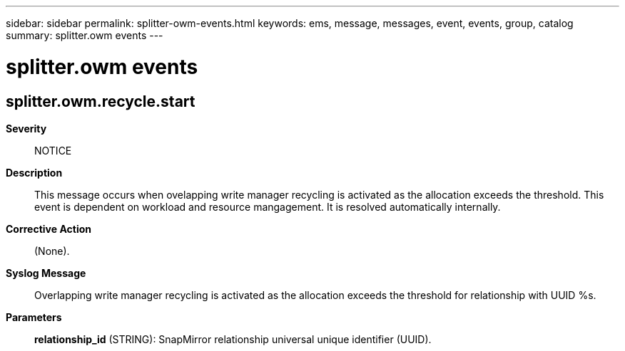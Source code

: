 ---
sidebar: sidebar
permalink: splitter-owm-events.html
keywords: ems, message, messages, event, events, group, catalog
summary: splitter.owm events
---

= splitter.owm events
:toclevels: 1
:hardbreaks:
:nofooter:
:icons: font
:linkattrs:
:imagesdir: ./media/

== splitter.owm.recycle.start
*Severity*::
NOTICE
*Description*::
This message occurs when ovelapping write manager recycling is activated as the allocation exceeds the threshold. This event is dependent on workload and resource mangagement. It is resolved automatically internally.
*Corrective Action*::
(None).
*Syslog Message*::
Overlapping write manager recycling is activated as the allocation exceeds the threshold for relationship with UUID %s.
*Parameters*::
*relationship_id* (STRING): SnapMirror relationship universal unique identifier (UUID).

